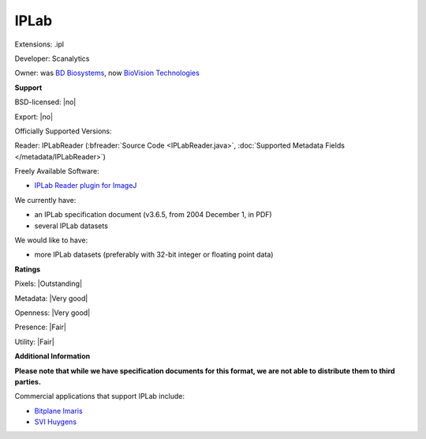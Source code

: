 .. index:: IPLab
.. index:: .ipl

IPLab
===============================================================================

Extensions: .ipl

Developer: Scanalytics

Owner: was `BD Biosystems <http://www.bdbiosciences.com/>`_, now `BioVision Technologies <https://www.biovis.com/iplab.htm>`_

**Support**


BSD-licensed: |no|

Export: |no|

Officially Supported Versions: 

Reader: IPLabReader (:bfreader:`Source Code <IPLabReader.java>`, :doc:`Supported Metadata Fields </metadata/IPLabReader>`)


Freely Available Software:

- `IPLab Reader plugin for ImageJ <https://imagej.nih.gov/ij/plugins/iplab-reader.html>`_


We currently have:

* an IPLab specification document (v3.6.5, from 2004 December 1, in PDF) 
* several IPLab datasets

We would like to have:

* more IPLab datasets (preferably with 32-bit integer or floating point data)

**Ratings**


Pixels: |Outstanding|

Metadata: |Very good|

Openness: |Very good|

Presence: |Fair|

Utility: |Fair|

**Additional Information**

**Please note that while we have specification documents for this
format, we are not able to distribute them to third parties.**

Commercial applications that support IPLab include: 

* `Bitplane Imaris <http://www.bitplane.com/>`_ 
* `SVI Huygens <http://svi.nl/>`_ 

.. seealso:: 
  `IPLab software review <https://www.biovis.com/iplab.htm>`_
